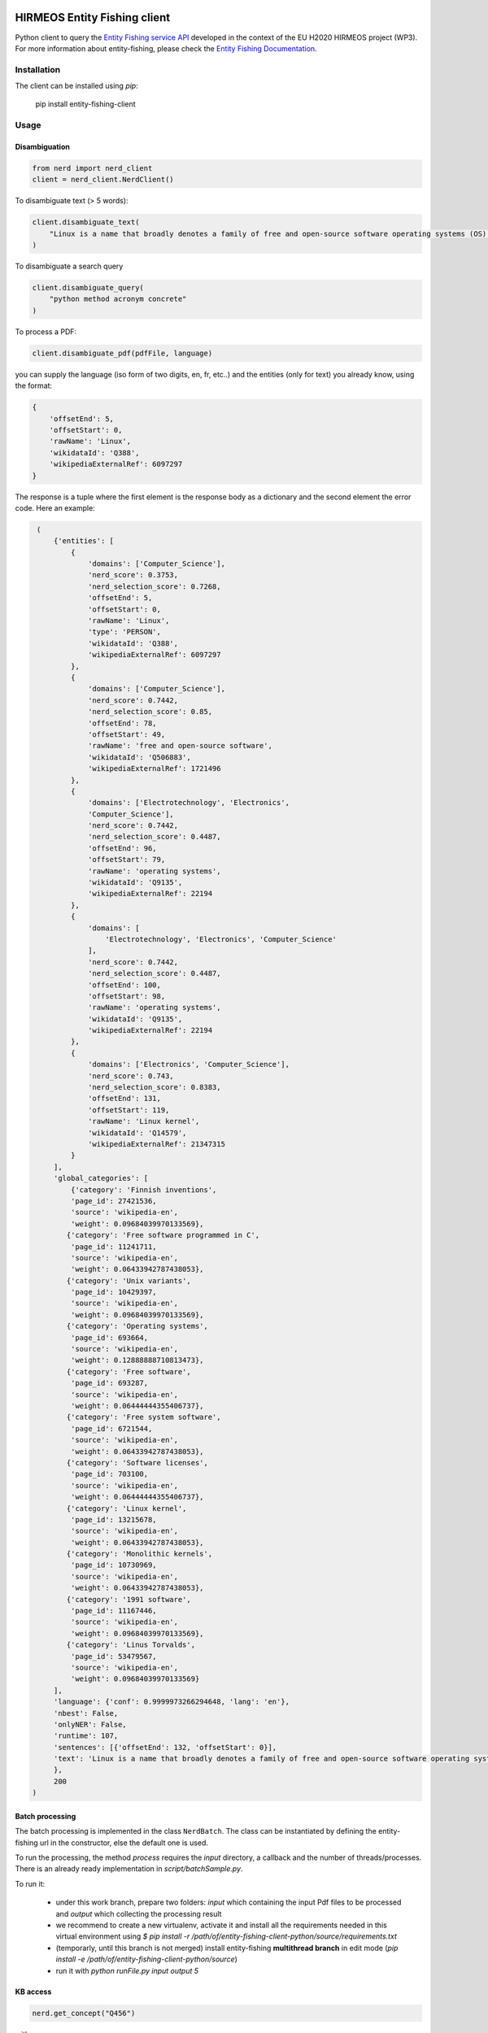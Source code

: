 HIRMEOS Entity Fishing client
=============================

.. image:: http://img.shields.io/:license-apache-blue.svg
   :target: http://www.apache.org/licenses/LICENSE-2.0.html

.. image:: https://travis-ci.org/hirmeos/entity-fishing-client-python.svg?branch=master
   :target: https://travis-ci.org/hirmeos/entity-fishing-client-python


Python client to query the `Entity Fishing service API`_ developed in the context of the EU H2020 HIRMEOS project (WP3).
For more information about entity-fishing, please check the `Entity Fishing Documentation`_. 

.. _Entity Fishing service API: http://github.com/kermitt2/nerd
.. _Entity Fishing Documentation: http://nerd.readthedocs.io


Installation
------------

The client can be installed using `pip`:

   pip install entity-fishing-client

Usage
-----

Disambiguation
##############

.. code-block:: python

    from nerd import nerd_client
    client = nerd_client.NerdClient()


To disambiguate text (> 5 words):

.. code-block:: python

    client.disambiguate_text(
        "Linux is a name that broadly denotes a family of free and open-source software operating systems (OS) built around the Linux kernel."
    )

To disambiguate a search query

.. code-block:: python

    client.disambiguate_query(
        "python method acronym concrete"
    )


To process a PDF:

.. code-block:: python

    client.disambiguate_pdf(pdfFile, language)


you can supply the language (iso form of two digits, en, fr, etc..) and the entities (only for text) you already know,
using the format:

.. code-block:: python

   {
       'offsetEnd': 5,
       'offsetStart': 0,
       'rawName': 'Linux',
       'wikidataId': 'Q388',
       'wikipediaExternalRef': 6097297
   }


The response is a tuple where the first element is the response body as a dictionary and the second element the error code.
Here an example: 

.. code-block:: python

    (
        {'entities': [
            {
                'domains': ['Computer_Science'],
                'nerd_score': 0.3753,
                'nerd_selection_score': 0.7268,
                'offsetEnd': 5,
                'offsetStart': 0,
                'rawName': 'Linux',
                'type': 'PERSON',
                'wikidataId': 'Q388',
                'wikipediaExternalRef': 6097297
            },
            {
                'domains': ['Computer_Science'],
                'nerd_score': 0.7442,
                'nerd_selection_score': 0.85,
                'offsetEnd': 78,
                'offsetStart': 49,
                'rawName': 'free and open-source software',
                'wikidataId': 'Q506883',
                'wikipediaExternalRef': 1721496
            },
            {
                'domains': ['Electrotechnology', 'Electronics',
                'Computer_Science'],
                'nerd_score': 0.7442,
                'nerd_selection_score': 0.4487,
                'offsetEnd': 96,
                'offsetStart': 79,
                'rawName': 'operating systems',
                'wikidataId': 'Q9135',
                'wikipediaExternalRef': 22194
            },
            {
                'domains': [
                    'Electrotechnology', 'Electronics', 'Computer_Science'
                ],
                'nerd_score': 0.7442,
                'nerd_selection_score': 0.4487,
                'offsetEnd': 100,
                'offsetStart': 98,
                'rawName': 'operating systems',
                'wikidataId': 'Q9135',
                'wikipediaExternalRef': 22194
            },
            {
                'domains': ['Electronics', 'Computer_Science'],
                'nerd_score': 0.743,
                'nerd_selection_score': 0.8383,
                'offsetEnd': 131,
                'offsetStart': 119,
                'rawName': 'Linux kernel',
                'wikidataId': 'Q14579',
                'wikipediaExternalRef': 21347315
            }
        ],
        'global_categories': [
            {'category': 'Finnish inventions',
            'page_id': 27421536,
            'source': 'wikipedia-en',
            'weight': 0.09684039970133569},
           {'category': 'Free software programmed in C',
            'page_id': 11241711,
            'source': 'wikipedia-en',
            'weight': 0.06433942787438053},
           {'category': 'Unix variants',
            'page_id': 10429397,
            'source': 'wikipedia-en',
            'weight': 0.09684039970133569},
           {'category': 'Operating systems',
            'page_id': 693664,
            'source': 'wikipedia-en',
            'weight': 0.12888888710813473},
           {'category': 'Free software',
            'page_id': 693287,
            'source': 'wikipedia-en',
            'weight': 0.06444444355406737},
           {'category': 'Free system software',
            'page_id': 6721544,
            'source': 'wikipedia-en',
            'weight': 0.06433942787438053},
           {'category': 'Software licenses',
            'page_id': 703100,
            'source': 'wikipedia-en',
            'weight': 0.06444444355406737},
           {'category': 'Linux kernel',
            'page_id': 13215678,
            'source': 'wikipedia-en',
            'weight': 0.06433942787438053},
           {'category': 'Monolithic kernels',
            'page_id': 10730969,
            'source': 'wikipedia-en',
            'weight': 0.06433942787438053},
           {'category': '1991 software',
            'page_id': 11167446,
            'source': 'wikipedia-en',
            'weight': 0.09684039970133569},
           {'category': 'Linus Torvalds',
            'page_id': 53479567,
            'source': 'wikipedia-en',
            'weight': 0.09684039970133569}
        ],
        'language': {'conf': 0.9999973266294648, 'lang': 'en'},
        'nbest': False,
        'onlyNER': False,
        'runtime': 107,
        'sentences': [{'offsetEnd': 132, 'offsetStart': 0}],
        'text': 'Linux is a name that broadly denotes a family of free and open-source software operating systems (OS) built around the Linux kernel.'
        },
        200
   )

Batch processing
######################

The batch processing is implemented in the class ``NerdBatch``.
The class can be instantiated by defining the entity-fishing url in the constructor, else the default one is used.

To run the processing, the method `process` requires the `input` directory, a callback and the number of threads/processes.
There is an already ready implementation in `script/batchSample.py`.

To run it:

 - under this work branch, prepare two folders: `input` which containing the input Pdf files to be processed and `output` which collecting the processing result
 - we recommend to create a new virtualenv, activate it and install all the requirements needed in this virtual environment using `$ pip install -r /path/of/entity-fishing-client-python/source/requirements.txt`
 - (temporarly, until this branch is not merged) install entity-fishing **multithread branch** in edit mode (`pip install -e /path/of/entity-fishing-client-python/source`)
 - run it with `python runFile.py input output 5`


KB access
#########

.. code-block:: python

   nerd.get_concept("Q456")


with response

.. code-block:: python

   (
      {
        'rawName': 'Lyon',
        'preferredTerm': 'Lyon',
        'nerd_score': 0,
        'nerd_selection_score': 0,
        'wikipediaExternalRef': 8638634,
        'wikidataId': 'Q456',
        'definitions': [
          {
            'definition': "'''Lyon''' ( or ;, locally: ; ), also known as ''Lyons'', is a city in east-central [[France]], in the [[Auvergne-Rhône-Alpes]] [[Regions of France|region]], about from [[Paris]], from [[Marseille]] and from [[Saint-Étienne]]. Inhabitants of the city are called ''Lyonnais''.",
            'source': 'wikipedia-en',
            'lang': 'en'
          }
        ],
        'domains': [
          'Geology',
          'Sociology'
        ],
        'categories': [
          {
            'source': 'wikipedia-en',
            'category': 'World Heritage Sites in France',
            'page_id': 1178961
          },
          [...]
        ],
        'multilingual': [
          {
            'lang': 'de',
            'term': 'Lyon',
            'page_id': 13964
          },
          {
            'lang': 'es',
            'term': 'Lyon',
            'page_id': 46490
          },
          {
            'lang': 'fr',
            'term': 'Lyon',
            'page_id': 802627
          },
          {
            'lang': 'it',
            'term': 'Lione',
            'page_id': 41786
          }
        ],
        'statements': [
          {
            'conceptId': 'Q456',
            'propertyId': 'P1082',
            'propertyName': 'population',
            'valueType': 'quantity',
            'value': {
              'amount': '+500716',
              'unit': '1',
              'upperBound': '+500717',
              'lowerBound': '+500715'
            }
          },
          {
            'conceptId': 'Q456',
            'propertyId': 'P1082',
            'propertyName': 'population',
            'valueType': 'quantity',
            'value': {
              'amount': '+500716',
              'unit': '1',
              'upperBound': '+500717',
              'lowerBound': '+500715'
            }
          },
          {
            'conceptId': 'Q456',
            'propertyId': 'P1464',
            'propertyName': 'category for people born here',
            'valueType': 'wikibase-item',
            'value': 'Q8061504'
          },
          {
            'conceptId': 'Q456',
            'propertyId': 'P190',
            'propertyName': 'sister city',
            'valueType': 'wikibase-item',
            'value': 'Q5687',
            'valueName': 'Jericho'
          },
          {
            'conceptId': 'Q456',
            'propertyId': 'P190',
            'propertyName': 'sister city',
            'valueType': 'wikibase-item',
            'value': 'Q2079',
            'valueName': 'Leipzig'
          },
          {
            'conceptId': 'Q456',
            'propertyId': 'P190',
            'propertyName': 'sister city',
            'valueType': 'wikibase-item',
            'value': 'Q580',
            'valueName': 'Łódź'
          },
          [...]
        ]
      },
      200
   )


Utilities
#########

Language detection
==================

.. code-block:: python

   nerd.get_language("This is a sentence. This is a second sentence.")


with response:

.. code-block:: python

   (
      {
         'sentences':
         [
            {'offsetStart': 0, 'offsetEnd': 19},
            {'offsetStart': 19, 'offsetEnd': 46}
         ]
      },
      200
   )

Segmentation
============

.. code-block:: python

   nerd.segment("This is a sentence. This is a second sentence.")


with response:

.. code-block:: python

    (
        {
            "lang": "en",
            "conf": 0.9
        },
        200
    )

